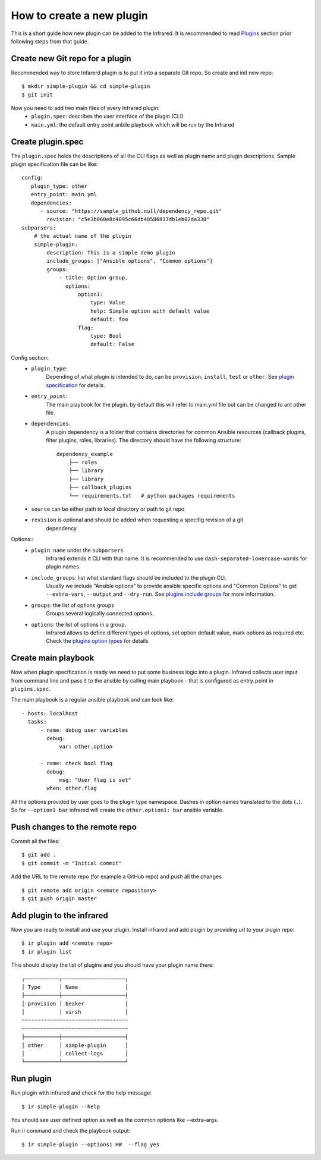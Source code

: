 How to create a new plugin
--------------------------

This is a short guide how new plugin can be added to the Infrared.
It is recommended to read `Plugins`_ section prior following steps from that guide.

.. _plugins: plugins.html

Create new Git repo for a plugin
================================

Recommended way to store Infarerd plugin is to put it into a separate Git repo.
So create and init new repo::

    $ mkdir simple-plugin && cd simple-plugin
    $ git init


Now you need to add two main files of every Infrared plugin:
    * ``plugin.spec``: describes the user interface of the plugin (CLI)
    * ``main.yml``: the default entry point anbile playbook which will be run by the Infrared


Create plugin.spec
==================

The ``plugin.spec`` holds the descriptions of all the CLI flags as well as plugin name and plugin descriptions.
Sample plugin specification file can be like::

    config:
       plugin_type: other
       entry_point: main.yml
       dependencies:
          - source: "https://sample_github.null/dependency_repo.git"
            revision: "c5e3b060e8c4095c66db48586817db1eb02da338"
    subparsers:
        # the actual name of the plugin
        simple-plugin:
            description: This is a simple demo plugin
            include_groups: ["Ansible options", "Common options"]
            groups:
                - title: Option group.
                  options:
                      option1:
                          type: Value
                          help: Simple option with default value
                          default: foo
                      flag:
                          type: Bool
                          default: False

Config section:
    * ``plugin_type``:
        Depending of what plugin is intended to do, can be ``provision``, ``install``, ``test`` or ``other``.
        See `plugin specification`_ for details.
    * ``entry_point``:
        The main playbook for the plugin. by default this will refer to main.yml file
        but can be changed to ant other file.
    * ``dependencies``:
        A plugin dependency is a folder that contains directories for common Ansible resources (callback plugins, filter plugins, roles, libraries).
        The directory should have the following structure::

             dependency_example
                 ├── roles
                 ├── library
                 ├── library
                 ├── callback_plugins
                 └── requirements.txt   # python packages requirements

    * ``source`` can be either path to local directory or path to git repo
    * ``revision`` is optional and should be added when requesting a specifig revision of a git
        dependency
Options::
    * ``plugin name`` under the ``subparsers``
        Infrared extends it CLI with that name.
        It is recommended to use ``dash-separated-lowercase-words`` for plugin names.
    * ``include_groups``: list what standard flags should be included to the plugin CLI.
        Usually we include "Ansible options" to provide ansible specific options and "Common Options" to
        get ``--extra-vars``, ``--output`` and ``--dry-run``. See `plugins include groups`_ for more information.
    * ``groups``: the list of options groups
        Groups several logically connected options.
    * ``options``: the list of options in a group.
        Infrared allows to define different types of options, set option default
        value, mark options as required etc. Check the `plugins option types`_ for details

.. _plugin specification: plugins.html#plugin-specification
.. _plugins include groups: plugins.html#include-groups
.. _plugins option types: plugins.html#complex-option-types

Create main playbook
====================

Now when plugin specification is ready we need to put some business logic into a plugin.
Infrared collects user input from command line and pass it to the ansible by calling main
playbook - that is configured as entry_point in ``plugins.spec``.

The main playbook is a regular ansible playbook and can look like::

    - hosts: localhost
      tasks:
          - name: debug user variables
            debug:
                var: other.option

          - name: check bool flag
            debug:
                msg: "User flag is set"
            when: other.flag


All the options provided by user goes to the plugin type namespace. Dashes in option names translated to the dots (``.``).
So for ``--option1 bar`` infrared will create the ``other.option1: bar`` ansible variable.

Push changes to the remote repo
===============================

Commit all the files::

    $ git add .
    $ git commit -m "Initial commit"


Add the URL to the remote repo (for example a GitHub repo) and push all the changes::

    $ git remote add origin <remote repository>
    $ git push origin master



Add plugin to the infrared
==========================

Now you are ready to install and use your plugin.
Install infrared and add plugin by providing url to your plugin repo::

    $ ir plugin add <remote repo>
    $ ir plugin list

This should display the list of plugins and you should have your plugin name there::

    ┌───────────┬────────────────────┐
    │ Type      │ Name               │
    ├───────────┼────────────────────┤
    │ provision │ beaker             │
    │           │ virsh              │
    ~~~~~~~~~~~~~~~~~~~~~~~~~~~~~~~~~~
    ~~~~~~~~~~~~~~~~~~~~~~~~~~~~~~~~~~
    ├───────────┼────────────────────┤
    │ other     │ simple-plugin      │
    │           │ collect-logs       │
    └───────────┴────────────────────┘



Run plugin
==========

Run plugin with infrared and check for the help message::

    $ ir simple-plugin --help

You should see user defined option as well as the common options like --extra-args.

Run ir command and check the playbook output::

    $ ir simple-plugin --options1 HW  --flag yes

